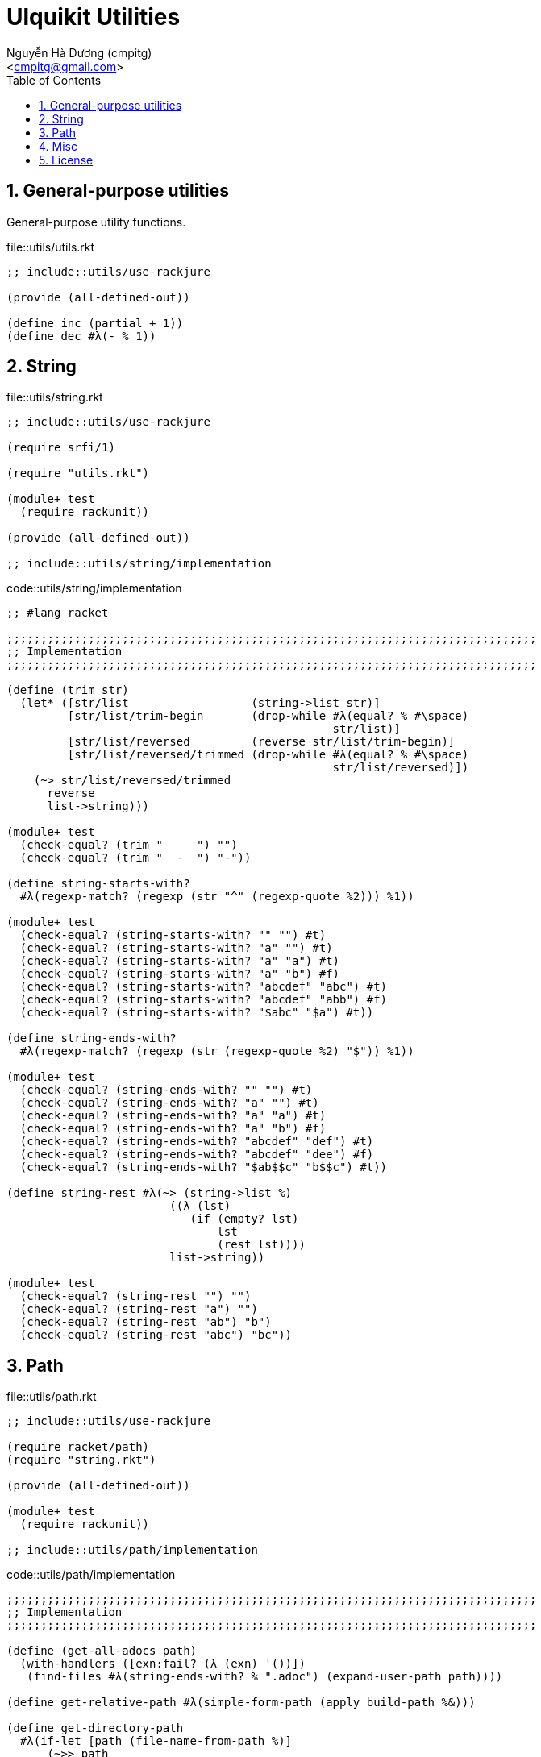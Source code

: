 = Ulquikit Utilities
:Author: Nguyễn Hà Dương (cmpitg)
:Email: <cmpitg@gmail.com>
:toc: left
:toclevels: 4
:numbered:
:icons: font
:source-highlighter: pygments
:pygments-css: class

== General-purpose utilities

General-purpose utility functions.

.file::utils/utils.rkt
[source,racket]
----
;; include::utils/use-rackjure

(provide (all-defined-out))

(define inc (partial + 1))
(define dec #λ(- % 1))

----


== String

.file::utils/string.rkt
[source,racket,linenums]
----
;; include::utils/use-rackjure

(require srfi/1)

(require "utils.rkt")

(module+ test
  (require rackunit))

(provide (all-defined-out))

;; include::utils/string/implementation

----

.code::utils/string/implementation
[source,racket,linenums]
----
;; #lang racket

;;;;;;;;;;;;;;;;;;;;;;;;;;;;;;;;;;;;;;;;;;;;;;;;;;;;;;;;;;;;;;;;;;;;;;;;;;;;;;
;; Implementation
;;;;;;;;;;;;;;;;;;;;;;;;;;;;;;;;;;;;;;;;;;;;;;;;;;;;;;;;;;;;;;;;;;;;;;;;;;;;;;

(define (trim str)
  (let* ([str/list                  (string->list str)]
         [str/list/trim-begin       (drop-while #λ(equal? % #\space)
                                                str/list)]
         [str/list/reversed         (reverse str/list/trim-begin)]
         [str/list/reversed/trimmed (drop-while #λ(equal? % #\space)
                                                str/list/reversed)])
    (~> str/list/reversed/trimmed
      reverse
      list->string)))

(module+ test
  (check-equal? (trim "     ") "")
  (check-equal? (trim "  -  ") "-"))

(define string-starts-with?
  #λ(regexp-match? (regexp (str "^" (regexp-quote %2))) %1))

(module+ test
  (check-equal? (string-starts-with? "" "") #t)
  (check-equal? (string-starts-with? "a" "") #t)
  (check-equal? (string-starts-with? "a" "a") #t)
  (check-equal? (string-starts-with? "a" "b") #f)
  (check-equal? (string-starts-with? "abcdef" "abc") #t)
  (check-equal? (string-starts-with? "abcdef" "abb") #f)
  (check-equal? (string-starts-with? "$abc" "$a") #t))

(define string-ends-with?
  #λ(regexp-match? (regexp (str (regexp-quote %2) "$")) %1))

(module+ test
  (check-equal? (string-ends-with? "" "") #t)
  (check-equal? (string-ends-with? "a" "") #t)
  (check-equal? (string-ends-with? "a" "a") #t)
  (check-equal? (string-ends-with? "a" "b") #f)
  (check-equal? (string-ends-with? "abcdef" "def") #t)
  (check-equal? (string-ends-with? "abcdef" "dee") #f)
  (check-equal? (string-ends-with? "$ab$$c" "b$$c") #t))

(define string-rest #λ(~> (string->list %)
                        ((λ (lst)
                           (if (empty? lst)
                               lst
                               (rest lst))))
                        list->string))

(module+ test
  (check-equal? (string-rest "") "")
  (check-equal? (string-rest "a") "")
  (check-equal? (string-rest "ab") "b")
  (check-equal? (string-rest "abc") "bc"))

----


== Path

.file::utils/path.rkt
[source,racket]
----
;; include::utils/use-rackjure

(require racket/path)
(require "string.rkt")

(provide (all-defined-out))

(module+ test
  (require rackunit))

;; include::utils/path/implementation
----

.code::utils/path/implementation
[source,racket]
----
;;;;;;;;;;;;;;;;;;;;;;;;;;;;;;;;;;;;;;;;;;;;;;;;;;;;;;;;;;;;;;;;;;;;;;;;;;;;;;
;; Implementation
;;;;;;;;;;;;;;;;;;;;;;;;;;;;;;;;;;;;;;;;;;;;;;;;;;;;;;;;;;;;;;;;;;;;;;;;;;;;;;

(define (get-all-adocs path)
  (with-handlers ([exn:fail? (λ (exn) '())])
   (find-files #λ(string-ends-with? % ".adoc") (expand-user-path path))))

(define get-relative-path #λ(simple-form-path (apply build-path %&)))

(define get-directory-path
  #λ(if-let [path (file-name-from-path %)]
      (~>> path
        path->string
        (string-split %)
        first)
      %))

(module+ test
  (check-equal? (get-directory-path "/tmp/tmp.rkt") "/tmp/")
  (check-equal? (get-directory-path "/tmp/tmp/")    "/tmp/tmp/"))

(define create-directory-tree
  #λ(system (format (~a "mkdir -p " %))))

----

== Misc

.code::utils/use-rackjure
[source,racket]
----
#lang rackjure

;; Using hashtable with curly-dict notation
(current-curly-dict hash)
----

== License

.code::utils/license-header
[source,racket]
----
;;
;; This file is part of Ulquikit project.
;;
;; Copyright (C) 2014 Nguyễn Hà Dương <cmpitg AT gmailDOTcom>
;;
;; Ulquikit is free software: you can redistribute it and/or modify it under
;; the terms of the GNU General Public License as published by the Free
;; Software Foundation, either version 3 of the License, or (at your option)
;; any later version.
;;
;; Ulquikit is distributed in the hope that it will be useful, but WITHOUT ANY
;; WARRANTY; without even the implied warranty of MERCHANTABILITY or FITNESS
;; FOR A PARTICULAR PURPOSE.  See the GNU General Public License for more
;; details.
;;
;; You should have received a copy of the GNU General Public License along
;; with Ulquikit.  If not, see <http://www.gnu.org/licenses/>.
;;
----
